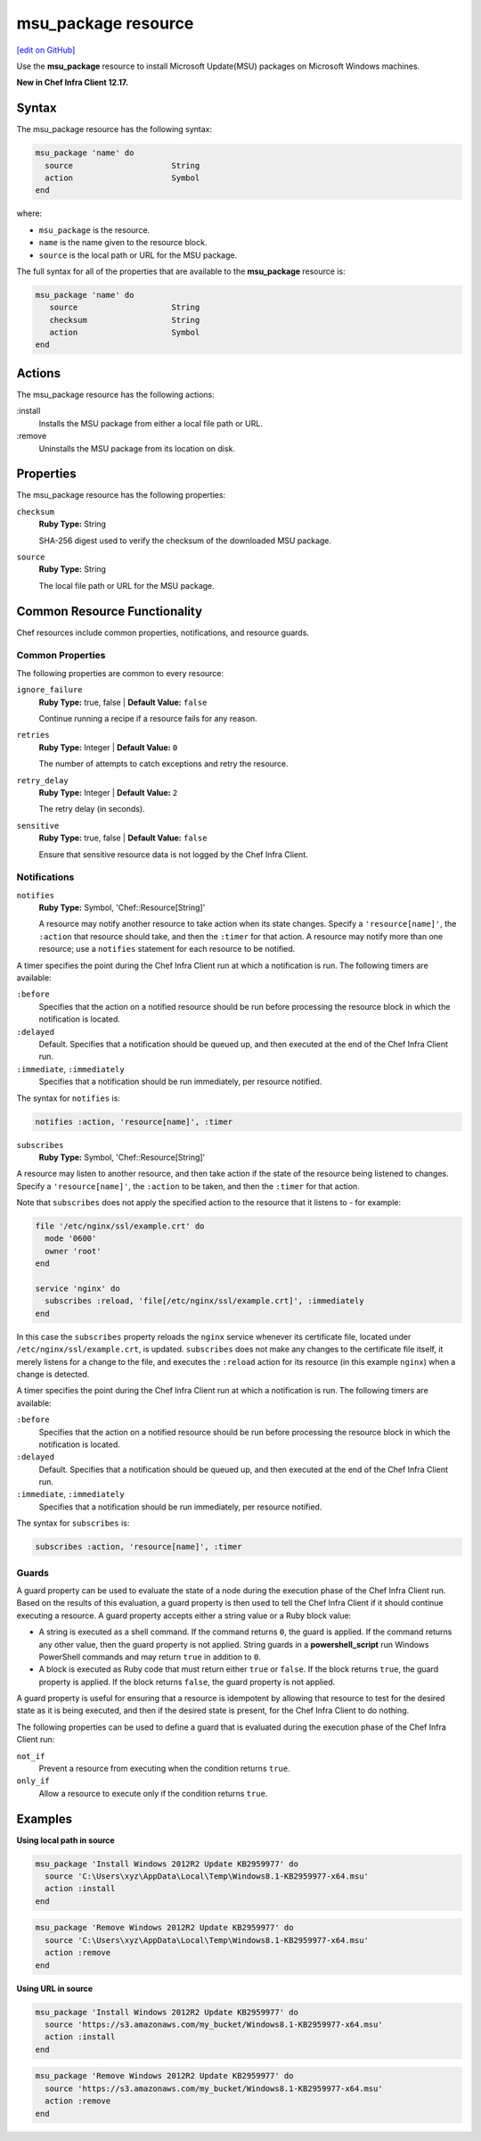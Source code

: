 =====================================================
msu_package resource
=====================================================
`[edit on GitHub] <https://github.com/chef/chef-web-docs/blob/master/chef_master/source/resource_msu_package.rst>`__

Use the **msu_package** resource to install Microsoft Update(MSU) packages on Microsoft Windows machines.

**New in Chef Infra Client 12.17.**

Syntax
=====================================================
The msu_package resource has the following syntax:

.. code-block:: ruby

   msu_package 'name' do
     source                     String
     action                     Symbol
   end

where:

* ``msu_package`` is the resource.
* ``name`` is the name given to the resource block.
* ``source`` is the local path or URL for the MSU package.

The full syntax for all of the properties that are available to the **msu_package** resource is:

.. code-block:: ruby

   msu_package 'name' do
      source                    String
      checksum                  String
      action                    Symbol
   end

Actions
=====================================================

The msu_package resource has the following actions:

:install
   Installs the MSU package from either a local file path or URL.

:remove
   Uninstalls the MSU package from its location on disk.

Properties
=====================================================

The msu_package resource has the following properties:

``checksum``
   **Ruby Type:** String

   SHA-256 digest used to verify the checksum of the downloaded MSU package.

``source``
   **Ruby Type:** String

   The local file path or URL for the MSU package.

Common Resource Functionality
=====================================================

Chef resources include common properties, notifications, and resource guards.

Common Properties
-----------------------------------------------------

.. tag resources_common_properties

The following properties are common to every resource:

``ignore_failure``
  **Ruby Type:** true, false | **Default Value:** ``false``

  Continue running a recipe if a resource fails for any reason.

``retries``
  **Ruby Type:** Integer | **Default Value:** ``0``

  The number of attempts to catch exceptions and retry the resource.

``retry_delay``
  **Ruby Type:** Integer | **Default Value:** ``2``

  The retry delay (in seconds).

``sensitive``
  **Ruby Type:** true, false | **Default Value:** ``false``

  Ensure that sensitive resource data is not logged by the Chef Infra Client.

.. end_tag

Notifications
-----------------------------------------------------

``notifies``
  **Ruby Type:** Symbol, 'Chef::Resource[String]'

  .. tag resources_common_notification_notifies

  A resource may notify another resource to take action when its state changes. Specify a ``'resource[name]'``, the ``:action`` that resource should take, and then the ``:timer`` for that action. A resource may notify more than one resource; use a ``notifies`` statement for each resource to be notified.

  .. end_tag

.. tag resources_common_notification_timers

A timer specifies the point during the Chef Infra Client run at which a notification is run. The following timers are available:

``:before``
   Specifies that the action on a notified resource should be run before processing the resource block in which the notification is located.

``:delayed``
   Default. Specifies that a notification should be queued up, and then executed at the end of the Chef Infra Client run.

``:immediate``, ``:immediately``
   Specifies that a notification should be run immediately, per resource notified.

.. end_tag

.. tag resources_common_notification_notifies_syntax

The syntax for ``notifies`` is:

.. code-block:: ruby

  notifies :action, 'resource[name]', :timer

.. end_tag

``subscribes``
  **Ruby Type:** Symbol, 'Chef::Resource[String]'

.. tag resources_common_notification_subscribes

A resource may listen to another resource, and then take action if the state of the resource being listened to changes. Specify a ``'resource[name]'``, the ``:action`` to be taken, and then the ``:timer`` for that action.

Note that ``subscribes`` does not apply the specified action to the resource that it listens to - for example:

.. code-block:: ruby

 file '/etc/nginx/ssl/example.crt' do
   mode '0600'
   owner 'root'
 end

 service 'nginx' do
   subscribes :reload, 'file[/etc/nginx/ssl/example.crt]', :immediately
 end

In this case the ``subscribes`` property reloads the ``nginx`` service whenever its certificate file, located under ``/etc/nginx/ssl/example.crt``, is updated. ``subscribes`` does not make any changes to the certificate file itself, it merely listens for a change to the file, and executes the ``:reload`` action for its resource (in this example ``nginx``) when a change is detected.

.. end_tag

.. tag resources_common_notification_timers

A timer specifies the point during the Chef Infra Client run at which a notification is run. The following timers are available:

``:before``
   Specifies that the action on a notified resource should be run before processing the resource block in which the notification is located.

``:delayed``
   Default. Specifies that a notification should be queued up, and then executed at the end of the Chef Infra Client run.

``:immediate``, ``:immediately``
   Specifies that a notification should be run immediately, per resource notified.

.. end_tag

.. tag resources_common_notification_subscribes_syntax

The syntax for ``subscribes`` is:

.. code-block:: ruby

   subscribes :action, 'resource[name]', :timer

.. end_tag

Guards
-----------------------------------------------------

.. tag resources_common_guards

A guard property can be used to evaluate the state of a node during the execution phase of the Chef Infra Client run. Based on the results of this evaluation, a guard property is then used to tell the Chef Infra Client if it should continue executing a resource. A guard property accepts either a string value or a Ruby block value:

* A string is executed as a shell command. If the command returns ``0``, the guard is applied. If the command returns any other value, then the guard property is not applied. String guards in a **powershell_script** run Windows PowerShell commands and may return ``true`` in addition to ``0``.
* A block is executed as Ruby code that must return either ``true`` or ``false``. If the block returns ``true``, the guard property is applied. If the block returns ``false``, the guard property is not applied.

A guard property is useful for ensuring that a resource is idempotent by allowing that resource to test for the desired state as it is being executed, and then if the desired state is present, for the Chef Infra Client to do nothing.

.. end_tag
.. tag resources_common_guards_properties

The following properties can be used to define a guard that is evaluated during the execution phase of the Chef Infra Client run:

``not_if``
  Prevent a resource from executing when the condition returns ``true``.

``only_if``
  Allow a resource to execute only if the condition returns ``true``.

.. end_tag

Examples
=====================================================

**Using local path in source**

.. code-block:: ruby

   msu_package 'Install Windows 2012R2 Update KB2959977' do
     source 'C:\Users\xyz\AppData\Local\Temp\Windows8.1-KB2959977-x64.msu'
     action :install
   end

.. code-block:: ruby

   msu_package 'Remove Windows 2012R2 Update KB2959977' do
     source 'C:\Users\xyz\AppData\Local\Temp\Windows8.1-KB2959977-x64.msu'
     action :remove
   end

**Using URL in source**

.. code-block:: ruby

   msu_package 'Install Windows 2012R2 Update KB2959977' do
     source 'https://s3.amazonaws.com/my_bucket/Windows8.1-KB2959977-x64.msu'
     action :install
   end

.. code-block:: ruby

   msu_package 'Remove Windows 2012R2 Update KB2959977' do
     source 'https://s3.amazonaws.com/my_bucket/Windows8.1-KB2959977-x64.msu'
     action :remove
   end



